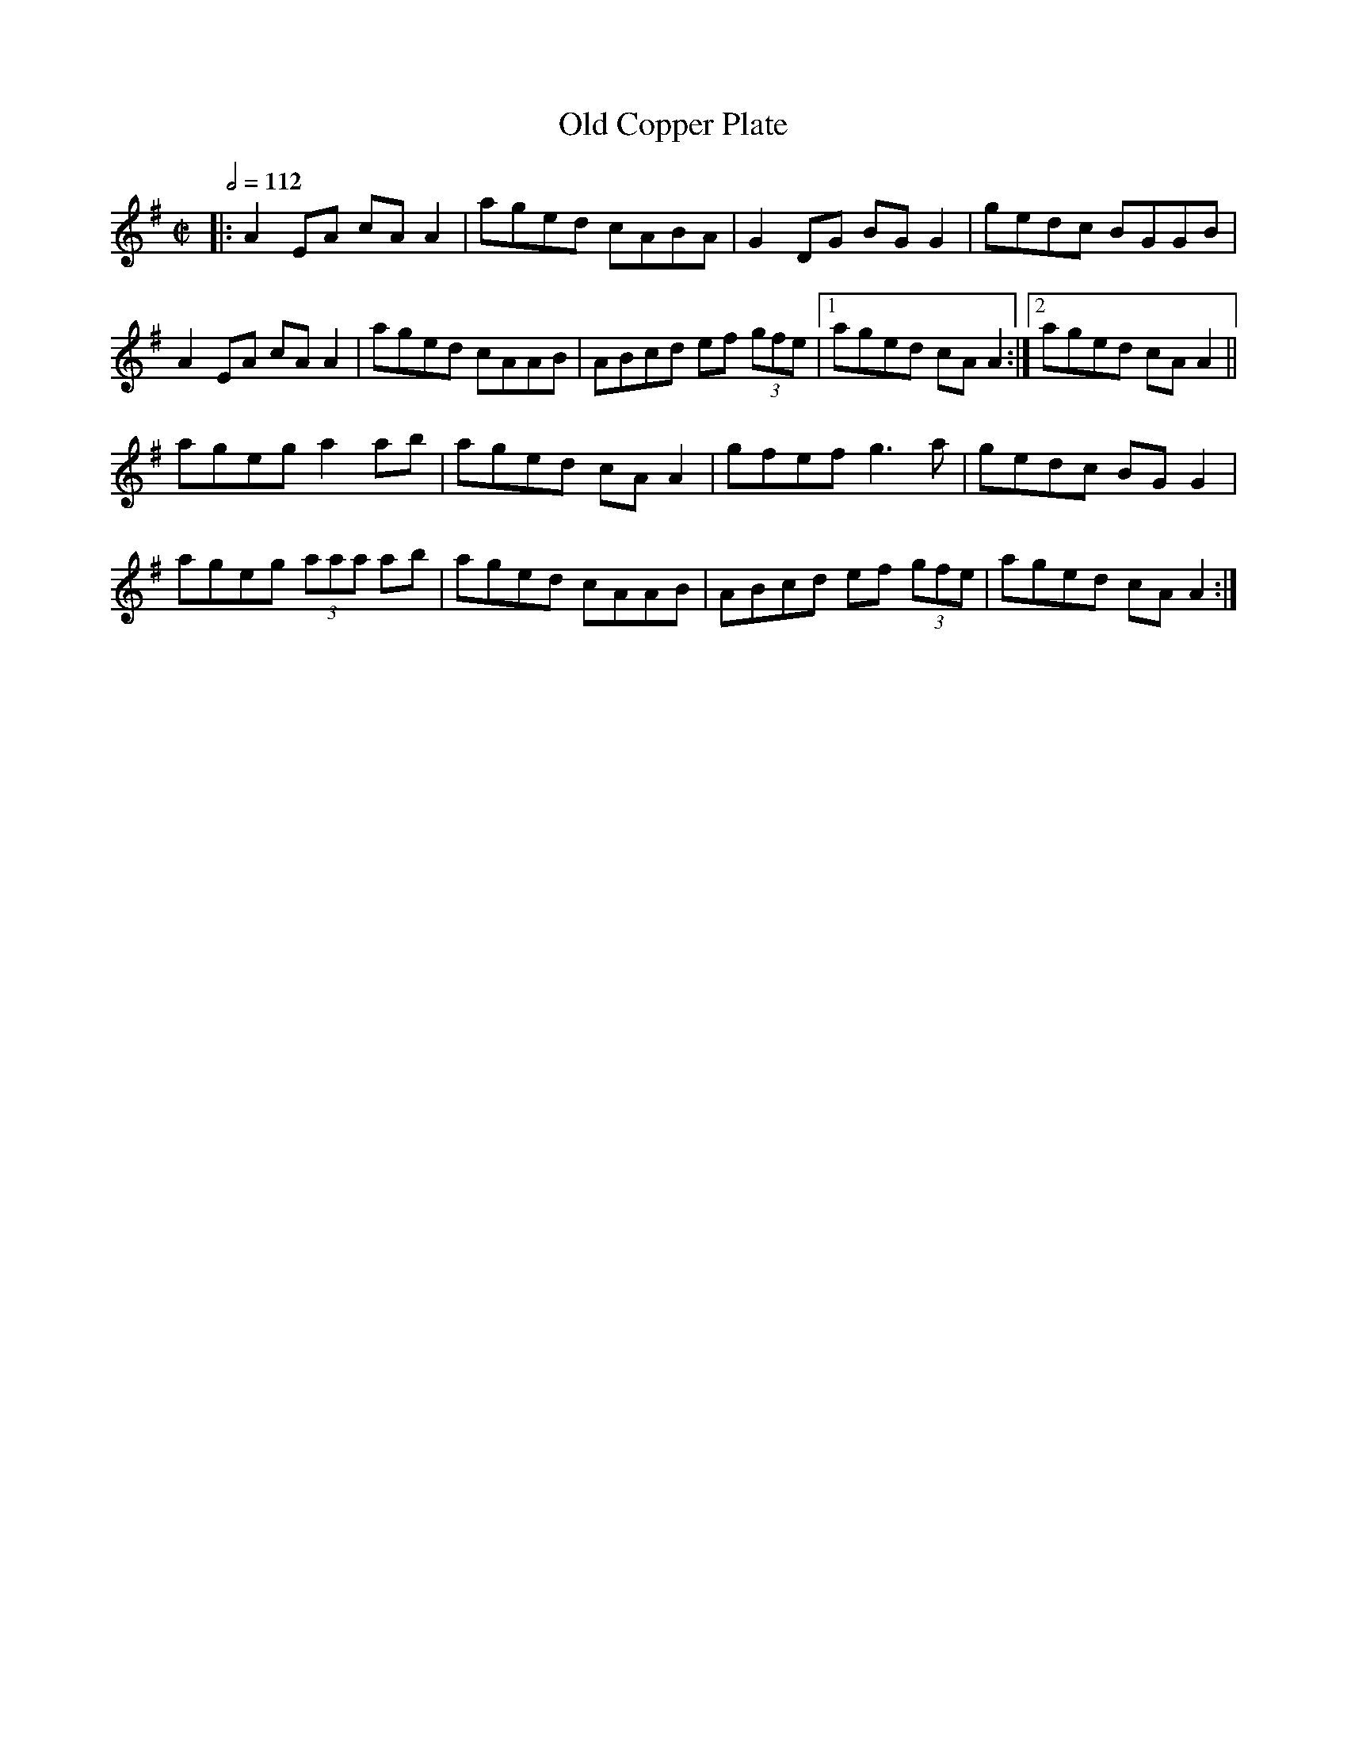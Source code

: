 X: 85
T:Old Copper Plate
R:Reel
S:Trad.
B:Matt Cranitch
M:C|
L:1/8
Q:1/2=112
K:Ador
|:A2EA cAA2|aged cABA|G2DG BGG2|gedc BGGB|
A2EA cAA2|aged cAAB|ABcd ef (3gfe|[1 aged cAA2:|[2 aged cAA2||
ageg a2ab|aged cAA2|gfef g3a|gedc BGG2|
ageg  (3aaa ab|aged cAAB|ABcd ef (3gfe|aged cAA2:|
